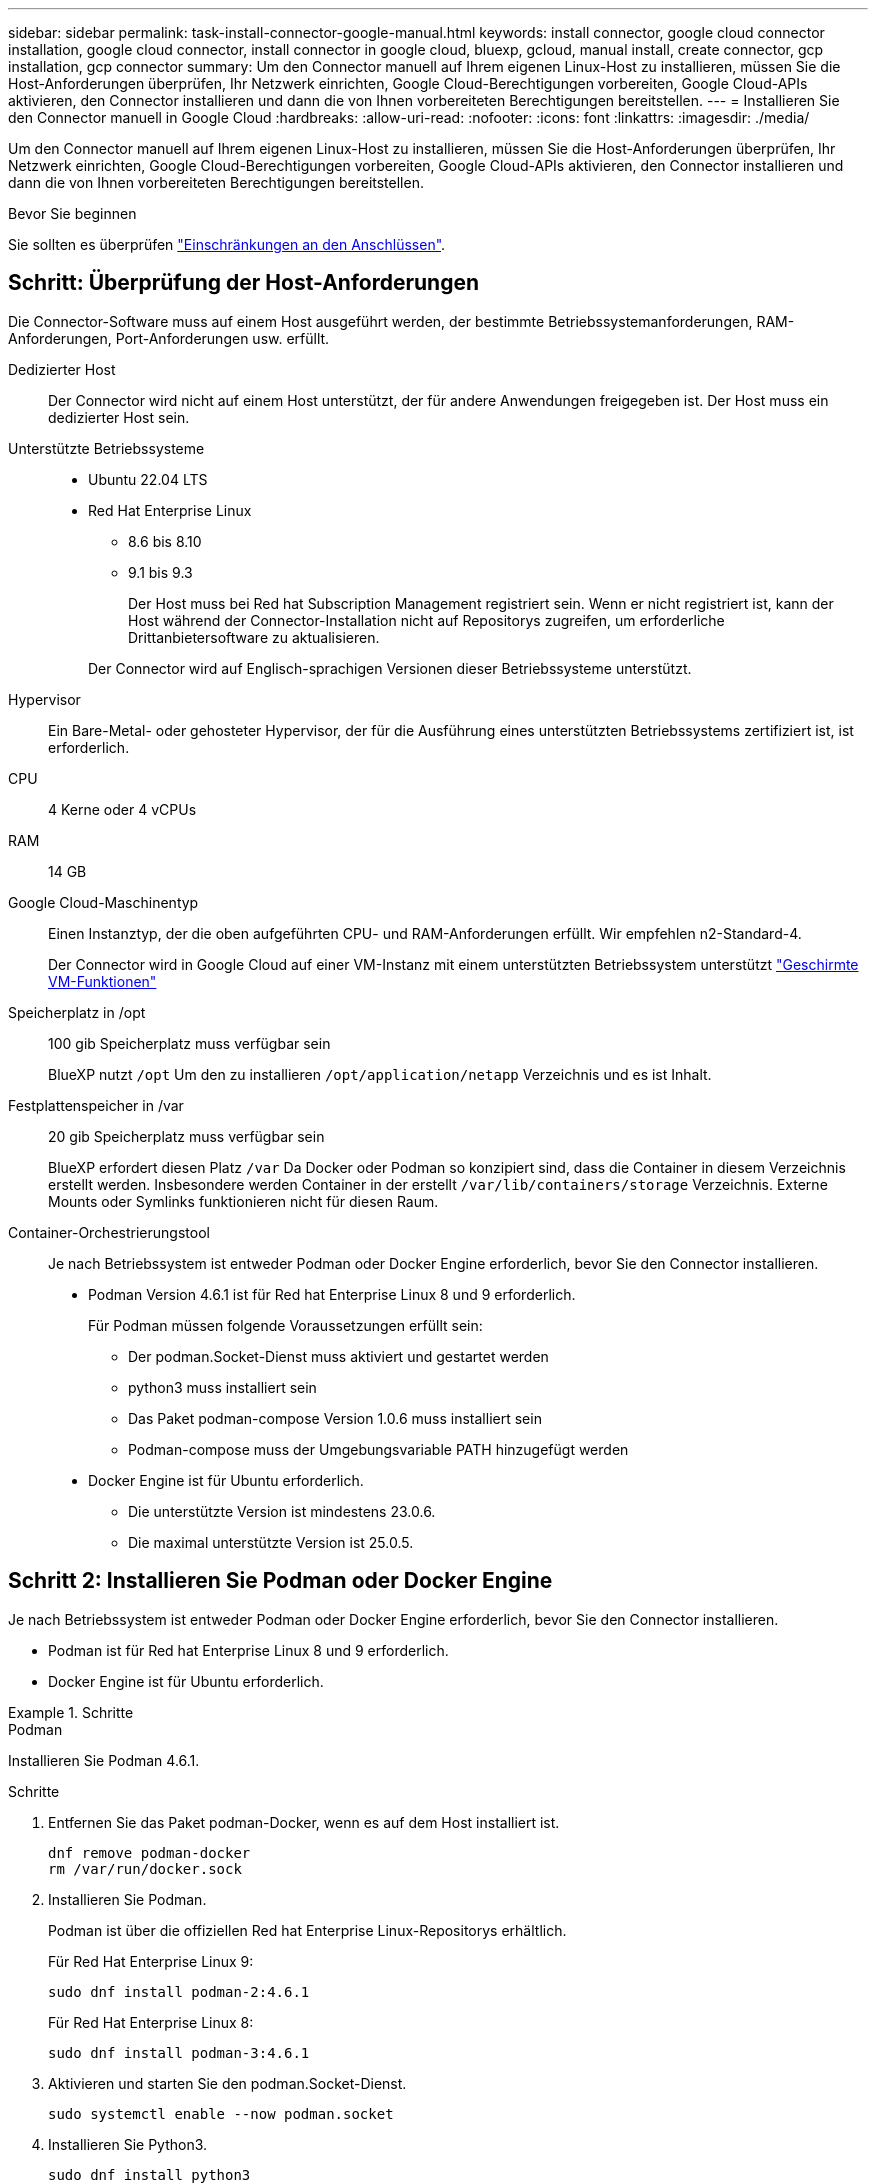 ---
sidebar: sidebar 
permalink: task-install-connector-google-manual.html 
keywords: install connector, google cloud connector installation, google cloud connector, install connector in google cloud, bluexp, gcloud, manual install, create connector, gcp installation, gcp connector 
summary: Um den Connector manuell auf Ihrem eigenen Linux-Host zu installieren, müssen Sie die Host-Anforderungen überprüfen, Ihr Netzwerk einrichten, Google Cloud-Berechtigungen vorbereiten, Google Cloud-APIs aktivieren, den Connector installieren und dann die von Ihnen vorbereiteten Berechtigungen bereitstellen. 
---
= Installieren Sie den Connector manuell in Google Cloud
:hardbreaks:
:allow-uri-read: 
:nofooter: 
:icons: font
:linkattrs: 
:imagesdir: ./media/


[role="lead"]
Um den Connector manuell auf Ihrem eigenen Linux-Host zu installieren, müssen Sie die Host-Anforderungen überprüfen, Ihr Netzwerk einrichten, Google Cloud-Berechtigungen vorbereiten, Google Cloud-APIs aktivieren, den Connector installieren und dann die von Ihnen vorbereiteten Berechtigungen bereitstellen.

.Bevor Sie beginnen
Sie sollten es überprüfen link:reference-limitations.html["Einschränkungen an den Anschlüssen"].



== Schritt: Überprüfung der Host-Anforderungen

Die Connector-Software muss auf einem Host ausgeführt werden, der bestimmte Betriebssystemanforderungen, RAM-Anforderungen, Port-Anforderungen usw. erfüllt.

Dedizierter Host:: Der Connector wird nicht auf einem Host unterstützt, der für andere Anwendungen freigegeben ist. Der Host muss ein dedizierter Host sein.
Unterstützte Betriebssysteme::
+
--
* Ubuntu 22.04 LTS
* Red Hat Enterprise Linux
+
** 8.6 bis 8.10
** 9.1 bis 9.3
+
Der Host muss bei Red hat Subscription Management registriert sein. Wenn er nicht registriert ist, kann der Host während der Connector-Installation nicht auf Repositorys zugreifen, um erforderliche Drittanbietersoftware zu aktualisieren.

+
Der Connector wird auf Englisch-sprachigen Versionen dieser Betriebssysteme unterstützt.





--
Hypervisor:: Ein Bare-Metal- oder gehosteter Hypervisor, der für die Ausführung eines unterstützten Betriebssystems zertifiziert ist, ist erforderlich.
CPU:: 4 Kerne oder 4 vCPUs
RAM:: 14 GB
Google Cloud-Maschinentyp:: Einen Instanztyp, der die oben aufgeführten CPU- und RAM-Anforderungen erfüllt. Wir empfehlen n2-Standard-4.
+
--
Der Connector wird in Google Cloud auf einer VM-Instanz mit einem unterstützten Betriebssystem unterstützt https://cloud.google.com/compute/shielded-vm/docs/shielded-vm["Geschirmte VM-Funktionen"^]

--
Speicherplatz in /opt:: 100 gib Speicherplatz muss verfügbar sein
+
--
BlueXP nutzt `/opt` Um den zu installieren `/opt/application/netapp` Verzeichnis und es ist Inhalt.

--
Festplattenspeicher in /var:: 20 gib Speicherplatz muss verfügbar sein
+
--
BlueXP erfordert diesen Platz `/var` Da Docker oder Podman so konzipiert sind, dass die Container in diesem Verzeichnis erstellt werden. Insbesondere werden Container in der erstellt `/var/lib/containers/storage` Verzeichnis. Externe Mounts oder Symlinks funktionieren nicht für diesen Raum.

--
Container-Orchestrierungstool:: Je nach Betriebssystem ist entweder Podman oder Docker Engine erforderlich, bevor Sie den Connector installieren.
+
--
* Podman Version 4.6.1 ist für Red hat Enterprise Linux 8 und 9 erforderlich.
+
Für Podman müssen folgende Voraussetzungen erfüllt sein:

+
** Der podman.Socket-Dienst muss aktiviert und gestartet werden
** python3 muss installiert sein
** Das Paket podman-compose Version 1.0.6 muss installiert sein
** Podman-compose muss der Umgebungsvariable PATH hinzugefügt werden


* Docker Engine ist für Ubuntu erforderlich.
+
** Die unterstützte Version ist mindestens 23.0.6.
** Die maximal unterstützte Version ist 25.0.5.




--




== Schritt 2: Installieren Sie Podman oder Docker Engine

Je nach Betriebssystem ist entweder Podman oder Docker Engine erforderlich, bevor Sie den Connector installieren.

* Podman ist für Red hat Enterprise Linux 8 und 9 erforderlich.
* Docker Engine ist für Ubuntu erforderlich.


.Schritte
[role="tabbed-block"]
====
.Podman
--
Installieren Sie Podman 4.6.1.

.Schritte
. Entfernen Sie das Paket podman-Docker, wenn es auf dem Host installiert ist.
+
[source, cli]
----
dnf remove podman-docker
rm /var/run/docker.sock
----
. Installieren Sie Podman.
+
Podman ist über die offiziellen Red hat Enterprise Linux-Repositorys erhältlich.

+
Für Red Hat Enterprise Linux 9:

+
[source, cli]
----
sudo dnf install podman-2:4.6.1
----
+
Für Red Hat Enterprise Linux 8:

+
[source, cli]
----
sudo dnf install podman-3:4.6.1
----
. Aktivieren und starten Sie den podman.Socket-Dienst.
+
[source, cli]
----
sudo systemctl enable --now podman.socket
----
. Installieren Sie Python3.
+
[source, cli]
----
sudo dnf install python3
----
. Installieren Sie das EPEL Repository-Paket, wenn es nicht bereits auf Ihrem System verfügbar ist.
+
Dieser Schritt ist erforderlich, da podman-compose im Repository Extra Packages for Enterprise Linux (EPEL) verfügbar ist.

+
Für Red Hat Enterprise Linux 9:

+
[source, cli]
----
sudo dnf install https://dl.fedoraproject.org/pub/epel/epel-release-latest-9.noarch.rpm
----
+
Für Red Hat Enterprise Linux 8:

+
[source, cli]
----
sudo dnf install https://dl.fedoraproject.org/pub/epel/epel-release-latest-8.noarch.rpm
----
. Installieren Sie das Paket „podman-compose“ 1.0.6.
+
[source, cli]
----
sudo dnf install podman-compose-1.0.6
----
+

NOTE: Verwenden der `dnf install` Befehl erfüllt die Anforderung zum Hinzufügen von podman-compose zur Umgebungsvariable PATH. Der Installationsbefehl fügt podman-compose zu /usr/bin hinzu, das bereits im enthalten ist `secure_path` Option auf dem Host.



--
.Docker Engine
--
Installieren Sie eine Version der Docker Engine zwischen 23.0.6 und 25.0.5.

.Schritte
. Installieren Sie Die Docker Engine.
+
https://docs.docker.com/engine/install/["Installationsanweisungen von Docker anzeigen"^]

+
Befolgen Sie die Schritte, um eine bestimmte Version der Docker Engine zu installieren. Durch die Installation der neuesten Version wird eine Docker Version installiert, die BlueXP nicht unterstützt.

. Docker muss aktiviert und ausgeführt werden.
+
[source, cli]
----
sudo systemctl enable docker && sudo systemctl start docker
----


--
====


== Schritt 3: Netzwerk einrichten

Richten Sie Ihr Netzwerk ein, damit der Connector Ressourcen und Prozesse in Ihrer Hybrid-Cloud-Umgebung managen kann. Sie müssen beispielsweise sicherstellen, dass Verbindungen für Zielnetzwerke verfügbar sind und dass ein ausgehender Internetzugang verfügbar ist.

Verbindungen zu Zielnetzwerken:: Ein Connector erfordert eine Netzwerkverbindung zu dem Standort, an dem Sie Arbeitsumgebungen erstellen und verwalten möchten. Ein Beispiel ist ein Netzwerk, in dem Sie Cloud Volumes ONTAP Systeme oder ein Storage-System in Ihrer lokalen Umgebung erstellen möchten.


Outbound-Internetzugang:: Der Netzwerkstandort, an dem Sie den Connector bereitstellen, muss über eine ausgehende Internetverbindung verfügen, um bestimmte Endpunkte zu kontaktieren.


Endpunkte wurden während der manuellen Installation kontaktiert:: Wenn Sie den Connector manuell auf Ihrem eigenen Linux-Host installieren, benötigt das Installationsprogramm für den Connector während des Installationsprozesses Zugriff auf die folgenden URLs:
+
--
* \https://support.netapp.com
* \https://mysupport.netapp.com
* \https://cloudmanager.cloud.netapp.com/tenancy
* \https://stream.cloudmanager.cloud.netapp.com
* \https://production-artifacts.cloudmanager.cloud.netapp.com
* \https://*.blob.core.windows.net
* \https://cloudmanagerinfraprod.azurecr.io
+
Der Host versucht möglicherweise, während der Installation Betriebssystempakete zu aktualisieren. Der Host kann verschiedene Spiegelungsstandorte für diese Betriebssystempakete kontaktieren.



--


Vom Connector kontaktierte Endpunkte:: Für den Connector ist ein ausgehender Internetzugang erforderlich, um die folgenden Endpunkte zu kontaktieren, um Ressourcen und Prozesse in Ihrer Public Cloud-Umgebung für den täglichen Betrieb zu managen.
+
--
Beachten Sie, dass es sich bei den unten aufgeführten Endpunkten um alle CNAME-Einträge handelt.

[cols="2a,1a"]
|===
| Endpunkte | Zweck 


 a| 
\https://www.googleapis.com/compute/v1/
\https://compute.googleapis.com/compute/v1
\https://cloudresourcemanager.googleapis.com/v1/projects
\https://www.googleapis.com/compute/beta
\https://storage.googleapis.com/storage/v1
\https://www.googleapis.com/storage/v1
\https://iam.googleapis.com/v1
\https://cloudkms.googleapis.com/v1
\https://www.googleapis.com/deploymentmanager/v2/projects
 a| 
Zum Managen von Ressourcen in Google Cloud.



 a| 
\https://support.netapp.com
\https://mysupport.netapp.com
 a| 
Um Lizenzinformationen zu erhalten und AutoSupport Meldungen an den NetApp Support zu senden.



 a| 
\https://*.api.bluexp.netapp.com

\https://api.bluexp.netapp.com

\https://*.cloudmanager.cloud.netapp.com

\https://cloudmanager.cloud.netapp.com

\https://netapp-cloud-account.auth0.com
 a| 
Um SaaS-Funktionen und -Services in BlueXP zur Verfügung zu stellen.

Beachten Sie, dass der Connector sich derzeit mit „cloudmanager.cloud.netapp.com" in Verbindung setzt, jedoch in einer kommenden Version mit „api.bluexp.netapp.com"“ in Verbindung steht.



 a| 
\https://*.blob.core.windows.net

\https://cloudmanagerinfraprod.azurecr.io
 a| 
Aktualisierung des Connectors und seiner Docker Komponenten.

|===
--


Proxy-Server:: Wenn Ihr Unternehmen die Bereitstellung eines Proxy-Servers für den gesamten ausgehenden Internet-Datenverkehr erfordert, erhalten Sie die folgenden Informationen zu Ihrem HTTP- oder HTTPS-Proxy. Diese Informationen müssen Sie bei der Installation angeben. Beachten Sie, dass BlueXP keine transparenten Proxy-Server unterstützt.
+
--
* IP-Adresse
* Anmeldedaten
* HTTPS-Zertifikat


--


Ports:: Es erfolgt kein eingehender Datenverkehr zum Connector, es sei denn, Sie initiieren ihn oder wenn der Connector als Proxy verwendet wird, um AutoSupport-Nachrichten von Cloud Volumes ONTAP an den NetApp-Support zu senden.
+
--
* HTTP (80) und HTTPS (443) bieten Zugriff auf die lokale Benutzeroberfläche, die Sie in seltenen Fällen verwenden werden.
* SSH (22) ist nur erforderlich, wenn Sie eine Verbindung zum Host zur Fehlerbehebung herstellen müssen.
* Eingehende Verbindungen über Port 3128 sind erforderlich, wenn Sie Cloud Volumes ONTAP-Systeme in einem Subnetz bereitstellen, in dem keine ausgehende Internetverbindung verfügbar ist.
+
Wenn Cloud Volumes ONTAP-Systeme keine ausgehende Internetverbindung zum Senden von AutoSupport Meldungen haben, konfiguriert BlueXP diese Systeme automatisch so, dass sie einen Proxyserver verwenden, der im Connector enthalten ist. Die einzige Anforderung besteht darin, sicherzustellen, dass die Sicherheitsgruppe des Connectors eingehende Verbindungen über Port 3128 zulässt. Nach der Bereitstellung des Connectors müssen Sie diesen Port öffnen.



--


Aktivieren Sie NTP:: Wenn Sie Vorhaben, die BlueXP Klassifizierung zum Scannen von Unternehmensdatenquellen zu nutzen, sollten Sie sowohl auf dem BlueXP Connector-System als auch dem BlueXP Klassifizierungssystem einen Network Time Protocol (NTP)-Service aktivieren, damit die Zeit zwischen den Systemen synchronisiert wird. https://docs.netapp.com/us-en/bluexp-classification/concept-cloud-compliance.html["Weitere Informationen zur BlueXP Klassifizierung"^]




== Schritt 4: Berechtigungen für den Connector einrichten

Um dem Connector die erforderlichen Berechtigungen für das Ressourcenmanagement in Google Cloud zu geben, ist ein Google Cloud-Servicekonto erforderlich. Wenn Sie den Connector erstellen, müssen Sie dieses Dienstkonto mit der Connector VM verknüpfen.

Es liegt in Ihrer Verantwortung, die benutzerdefinierte Rolle zu aktualisieren, wenn in nachfolgenden Versionen neue Berechtigungen hinzugefügt werden. Wenn neue Berechtigungen erforderlich sind, werden diese in den Versionshinweisen aufgeführt.

.Schritte
. Benutzerdefinierte Rolle in Google Cloud erstellen:
+
.. Erstellen Sie eine YAML-Datei, die den Inhalt des enthält link:reference-permissions-gcp.html["Dienstkontoberechtigungen für den Connector"].
.. Aktivieren Sie in Google Cloud die Cloud Shell.
.. Laden Sie die YAML-Datei hoch, die die erforderlichen Berechtigungen enthält.
.. Erstellen Sie mithilfe von eine benutzerdefinierte Rolle `gcloud iam roles create` Befehl.
+
Im folgenden Beispiel wird auf Projektebene eine Rolle namens „Connector“ erstellt:

+
`gcloud iam roles create connector --project=myproject --file=connector.yaml`

+
https://cloud.google.com/iam/docs/creating-custom-roles#iam-custom-roles-create-gcloud["Google Cloud docs: Erstellen und Verwalten benutzerdefinierter Rollen"^]



. Erstellen Sie ein Service-Konto in Google Cloud und weisen Sie die Rolle dem Service-Konto zu:
+
.. Wählen Sie im IAM & Admin-Dienst *Service-Konten > Service-Konto erstellen* aus.
.. Geben Sie die Details des Servicekontos ein und wählen Sie *Erstellen und Fortfahren*.
.. Wählen Sie die gerade erstellte Rolle aus.
.. Beenden Sie die verbleibenden Schritte, um die Rolle zu erstellen.
+
https://cloud.google.com/iam/docs/creating-managing-service-accounts#creating_a_service_account["Google Cloud docs: Erstellen eines Dienstkontos"^]



. Wenn Sie planen, Cloud Volumes ONTAP-Systeme in verschiedenen Projekten bereitzustellen als das Projekt, in dem sich der Connector befindet, müssen Sie dem Connector-Servicekonto Zugriff auf diese Projekte gewähren.
+
Nehmen wir beispielsweise an, dass der Connector in Projekt 1 liegt und Sie Cloud Volumes ONTAP-Systeme in Projekt 2 erstellen möchten. Sie müssen in Projekt 2 Zugriff auf das Servicekonto gewähren.

+
.. Wählen Sie aus dem IAM & Admin-Dienst das Google Cloud-Projekt aus, in dem Sie Cloud Volumes ONTAP-Systeme erstellen möchten.
.. Wählen Sie auf der *IAM*-Seite *Grant Access* und geben Sie die erforderlichen Details ein.
+
*** Geben Sie die E-Mail des Service-Kontos des Connectors ein.
*** Wählen Sie die benutzerdefinierte Rolle des Connectors aus.
*** Wählen Sie *Speichern*.




+
Weitere Informationen finden Sie unter https://cloud.google.com/iam/docs/granting-changing-revoking-access#grant-single-role["Google Cloud-Dokumentation"^]



.Ergebnis
Das Servicekonto für die Connector-VM wird eingerichtet.



== Schritt 5: Einrichtung der gemeinsamen VPC-Berechtigungen

Wenn Sie ein gemeinsam genutztes VPC verwenden, um Ressourcen in einem Serviceprojekt bereitzustellen, müssen Sie Ihre Berechtigungen vorbereiten.

Diese Tabelle dient als Referenz. Ihre Umgebung sollte nach Abschluss der IAM-Konfiguration die Berechtigungstabelle widerspiegeln.

.Freigegebene VPC-Berechtigungen anzeigen
[%collapsible]
====
[cols="10,10,10,18,18,34"]
|===
| Identität | Ersteller | Gehostet in | Berechtigungen für Serviceprojekte | Host-Projektberechtigungen | Zweck 


| Google-Konto zur Bereitstellung des Connectors | Individuell | Service-Projekt  a| 
link:task-install-connector-google-bluexp-gcloud.html#step-2-set-up-permissions-to-create-the-connector["Richtlinie für die Connector-Bereitstellung"]
 a| 
compute.networkUser
| Bereitstellen des Connectors im Serviceprojekt 


| Connector-Servicekonto | Individuell | Service-Projekt  a| 
link:reference-permissions-gcp.html["Kontorichtlinie für Connector-Service"]
| compute.networkUser

Bereitsmanager.Editor | Implementierung und Wartung von Cloud Volumes ONTAP und Services im Service-Projekt 


| Cloud Volumes ONTAP-Servicekonto | Individuell | Service-Projekt | Storage.Administration

mitglied: BlueXP Dienstkonto als serviceAccount.user | K. A. | (Optional) für Daten-Tiering sowie Backup und Recovery von BlueXP 


| Google APIs-Serviceagent | Google Cloud | Service-Projekt  a| 
(Standard) Editor
 a| 
compute.networkUser
| Arbeitet im Auftrag der Implementierung mit Google Cloud APIs zusammen. Ermöglicht BlueXP die Nutzung des gemeinsam genutzten Netzwerks. 


| Google Compute Engine Standard-Servicekonto | Google Cloud | Service-Projekt  a| 
(Standard) Editor
 a| 
compute.networkUser
| Implementiert Google Cloud-Instanzen und Computing-Infrastrukturen im Auftrag der Implementierung. Ermöglicht BlueXP die Nutzung des gemeinsam genutzten Netzwerks. 
|===
Hinweise:

. Wenn Sie Firewall-Regeln nicht an die Bereitstellung übergeben und BlueXP diese für Sie erstellen lassen, ist encmentmanager.Editor nur beim Host-Projekt erforderlich. BlueXP erstellt eine Bereitstellung im Hostprojekt, die die VPC0-Firewall-Regel enthält, wenn keine Regel angegeben ist.
. Firewall.create und firewall.delete sind nur erforderlich, wenn Sie Firewall-Regeln nicht an die Bereitstellung übergeben und BlueXP diese für Sie erstellen lassen. Diese Berechtigungen liegen im BlueXP-Konto .yaml-Datei. Wenn Sie ein HA-Paar mithilfe eines gemeinsam genutzten VPC implementieren, werden diese Berechtigungen verwendet, um die Firewall-Regeln für VPC1, 2 und 3 zu erstellen. Für alle anderen Bereitstellungen werden diese Berechtigungen auch verwendet, um Regeln für VPC0 zu erstellen.
. Für das Daten-Tiering muss das Tiering-Servicekonto die serviceAccount.user-Rolle auf dem Servicekonto haben, nicht nur auf Projektebene. Derzeit werden serviceAccount.user auf Projektebene zugewiesen, wenn Sie das Servicekonto mit getIAMPolicy abfragen.


====


== Schritt 6: Google Cloud APIs aktivieren

Bevor Sie Cloud Volumes ONTAP Systeme in Google Cloud bereitstellen können, müssen mehrere Google Cloud APIs aktiviert sein.

.Schritt
. Aktivieren Sie die folgenden Google Cloud APIs in Ihrem Projekt:
+
** Cloud Deployment Manager V2-API
** Cloud-ProtokollierungsAPI
** Cloud Resource Manager API
** Compute Engine-API
** IAM-API (Identitäts- und Zugriffsmanagement
** KMS-API (Cloud Key Management Service)
+
(Nur erforderlich, wenn Sie BlueXP Backup und Recovery mit vom Kunden gemanagten Verschlüsselungsschlüsseln (CMEK) verwenden möchten).





https://cloud.google.com/apis/docs/getting-started#enabling_apis["Google Cloud-Dokumentation: Aktivieren von APIs"^]



== Schritt 7: Installieren Sie den Stecker

Nachdem die Voraussetzungen erfüllt sind, können Sie die Software manuell auf Ihrem eigenen Linux-Host installieren.

.Bevor Sie beginnen
Sie sollten Folgendes haben:

* Root-Berechtigungen zum Installieren des Connectors.
* Details zu einem Proxy-Server, falls ein Proxy für den Internetzugriff über den Connector erforderlich ist.
+
Sie haben die Möglichkeit, nach der Installation einen Proxyserver zu konfigurieren, aber dafür muss der Connector neu gestartet werden.

+
Beachten Sie, dass BlueXP keine transparenten Proxy-Server unterstützt.

* Ein CA-signiertes Zertifikat, wenn der Proxy-Server HTTPS verwendet oder wenn der Proxy ein abfangenden Proxy ist.


.Über diese Aufgabe
Das Installationsprogramm, das auf der NetApp Support-Website verfügbar ist, kann möglicherweise eine frühere Version sein. Nach der Installation aktualisiert sich der Connector automatisch, wenn eine neue Version verfügbar ist.

.Schritte
. Wenn die Systemvariablen _http_Proxy_ oder _https_Proxy_ auf dem Host festgelegt sind, entfernen Sie sie:
+
[source, cli]
----
unset http_proxy
unset https_proxy
----
+
Wenn Sie diese Systemvariablen nicht entfernen, schlägt die Installation fehl.

. Laden Sie die Connector-Software von der herunter https://mysupport.netapp.com/site/products/all/details/cloud-manager/downloads-tab["NetApp Support Website"^], Und dann kopieren Sie es auf den Linux-Host.
+
Sie sollten das Installationsprogramm für den „Online“-Connector herunterladen, das für den Einsatz in Ihrem Netzwerk oder in der Cloud gedacht ist. Für den Connector ist ein separater „Offline“-Installer verfügbar, der jedoch nur für Bereitstellungen im privaten Modus unterstützt wird.

. Weisen Sie Berechtigungen zum Ausführen des Skripts zu.
+
[source, cli]
----
chmod +x BlueXP-Connector-Cloud-<version>
----
+
Wobei <version> die Version des Connectors ist, den Sie heruntergeladen haben.

. Führen Sie das Installationsskript aus.
+
[source, cli]
----
 ./BlueXP-Connector-Cloud-<version> --proxy <HTTP or HTTPS proxy server> --cacert <path and file name of a CA-signed certificate>
----
+
Die Parameter --Proxy und --cacert sind optional. Wenn Sie über einen Proxyserver verfügen, müssen Sie die Parameter wie dargestellt eingeben. Das Installationsprogramm fordert Sie nicht auf, Informationen über einen Proxy einzugeben.

+
Hier sehen Sie ein Beispiel für den Befehl mit beiden optionalen Parametern:

+
[source, cli]
----
 ./BlueXP-Connector-Cloud-v3.9.40--proxy https://user:password@10.0.0.30:8080/ --cacert /tmp/cacert/certificate.cer
----
+
--Proxy konfiguriert den Connector so, dass er einen HTTP- oder HTTPS-Proxy-Server in einem der folgenden Formate verwendet:

+
** \http://address:port
** \http://user-name:password@address:port
** \http://domain-name%92user-name:password@address:port
** \https://address:port
** \https://user-name:password@address:port
** \https://domain-name%92user-name:password@address:port
+
Beachten Sie Folgendes:

+
*** Der Benutzer kann ein lokaler Benutzer oder ein Domänenbenutzer sein.
*** Für einen Domänenbenutzer müssen Sie den ASCII-Code für ein \ wie oben gezeigt verwenden.
*** BlueXP unterstützt keine Benutzernamen oder Passwörter, die das @ Zeichen enthalten.
*** Wenn das Passwort eines der folgenden Sonderzeichen enthält, müssen Sie dieses Sonderzeichen umgehen, indem Sie es mit einem Backslash: & Oder !
+
Beispiel:

+
\http://bxpproxyuser:netapp1\!@address:3128





+
--cacert gibt ein CA-signiertes Zertifikat für den HTTPS-Zugriff zwischen dem Connector und dem Proxy-Server an. Dieser Parameter ist nur erforderlich, wenn Sie einen HTTPS-Proxyserver angeben oder wenn der Proxy ein abfangenden Proxy ist.

. Warten Sie, bis die Installation abgeschlossen ist.
+
Am Ende der Installation wird der Connector-Dienst (occm) zweimal neu gestartet, wenn Sie einen Proxy-Server angegeben haben.

. Öffnen Sie einen Webbrowser von einem Host, der eine Verbindung mit der virtuellen Verbindungsmaschine hat, und geben Sie die folgende URL ein:
+
https://_ipaddress_[]

. Richten Sie nach der Anmeldung den Konnektor ein:
+
.. Geben Sie das BlueXP Konto an, das dem Connector zugeordnet werden soll.
.. Geben Sie einen Namen für das System ein.
.. Unter *laufen Sie in einer gesicherten Umgebung?* Sperrmodus deaktiviert halten.
+
Sie sollten den eingeschränkten Modus deaktiviert halten, da nachfolgend beschrieben wird, wie Sie BlueXP im Standardmodus verwenden. Der eingeschränkte Modus sollte nur aktiviert werden, wenn Sie über eine sichere Umgebung verfügen und dieses Konto von den BlueXP Backend-Services trennen möchten. Wenn das der Fall ist, link:task-quick-start-restricted-mode.html["Befolgen Sie die Schritte für den Einstieg in BlueXP im eingeschränkten Modus"].

.. Wählen Sie *Start*.




.Ergebnis
Der Connector ist jetzt installiert und mit Ihrem BlueXP Konto eingerichtet.

Wenn sich in demselben Google Cloud-Konto, bei dem der Connector erstellt wurde, Google Cloud Storage-Buckets befinden, wird automatisch eine Arbeitsumgebung von Google Cloud Storage auf dem BlueXP-Bildschirm angezeigt. https://docs.netapp.com/us-en/bluexp-google-cloud-storage/index.html["Erfahren Sie, wie Sie Google Cloud Storage von BlueXP managen"^]



== Schritt 8: Berechtigungen für BlueXP bereitstellen

Sie müssen für BlueXP die zuvor festgelegten Google Cloud-Berechtigungen bereitstellen. Durch die Berechtigungen kann BlueXP Ihre Daten- und Storage-Infrastruktur in Google Cloud managen.

.Schritte
. Wechseln Sie zum Google Cloud Portal und weisen Sie das Servicekonto der VM-Instanz des Connectors zu.
+
https://cloud.google.com/compute/docs/access/create-enable-service-accounts-for-instances#changeserviceaccountandscopes["Google Cloud-Dokumentation: Ändern des Dienstkontos und des Zugriffsumfangs für eine Instanz"^]

. Wenn Sie Ressourcen in anderen Google Cloud-Projekten managen möchten, gewähren Sie Zugriff, indem Sie das Servicekonto mit der BlueXP Rolle zu diesem Projekt hinzufügen. Sie müssen diesen Schritt für jedes Projekt wiederholen.


.Ergebnis
BlueXP verfügt jetzt über die nötigen Berechtigungen, um Aktionen in Google Cloud für Sie durchzuführen.
